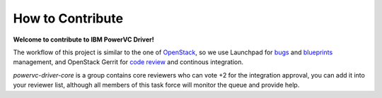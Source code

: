 ﻿How to Contribute
=================

**Welcome to contribute to IBM PowerVC Driver!**

The workflow of this project is similar to the one of OpenStack_, so we
use Launchpad for bugs_ and blueprints_ management, and OpenStack Gerrit for
`code review`_ and continous integration.

*powervc-driver-core* is a group contains core reviewers who can vote +2 for
the integration approval, you can add it into your reviewer list, although all
members of this task force will monitor the queue and provide help.

.. _OpenStack: https://wiki.openstack.org/wiki/GerritWorkflow
.. _bugs: https://bugs.launchpad.net/powervc-driver
.. _blueprints: https://blueprints.launchpad.net/powervc-driver
.. _`code review`: https://review.openstack.org/#/q/powervc-driver,n,z

